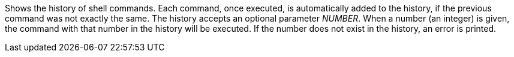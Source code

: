 Shows the history of shell commands. 
Each command, once executed, is automatically added to the history, if the previous command was not exactly the same. 
The history accepts an optional parameter _NUMBER_. 
When a number (an integer) is given, the command with that number in the history will be executed. 
If the number does not exist in the history, an error is printed.